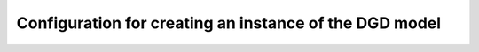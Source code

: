 Configuration for creating an instance of the DGD model
=======================================================
